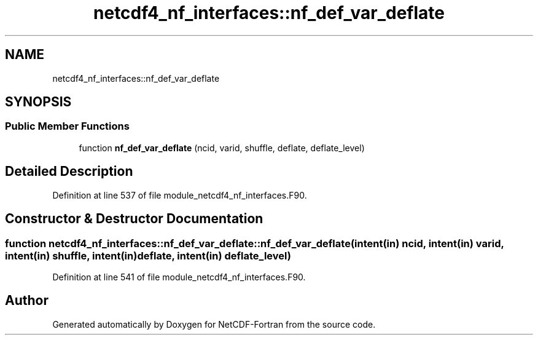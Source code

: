 .TH "netcdf4_nf_interfaces::nf_def_var_deflate" 3 "Wed Jan 17 2018" "Version 4.5.0-development" "NetCDF-Fortran" \" -*- nroff -*-
.ad l
.nh
.SH NAME
netcdf4_nf_interfaces::nf_def_var_deflate
.SH SYNOPSIS
.br
.PP
.SS "Public Member Functions"

.in +1c
.ti -1c
.RI "function \fBnf_def_var_deflate\fP (ncid, varid, shuffle, deflate, deflate_level)"
.br
.in -1c
.SH "Detailed Description"
.PP 
Definition at line 537 of file module_netcdf4_nf_interfaces\&.F90\&.
.SH "Constructor & Destructor Documentation"
.PP 
.SS "function netcdf4_nf_interfaces::nf_def_var_deflate::nf_def_var_deflate (intent(in) ncid, intent(in) varid, intent(in) shuffle, intent(in) deflate, intent(in) deflate_level)"

.PP
Definition at line 541 of file module_netcdf4_nf_interfaces\&.F90\&.

.SH "Author"
.PP 
Generated automatically by Doxygen for NetCDF-Fortran from the source code\&.
